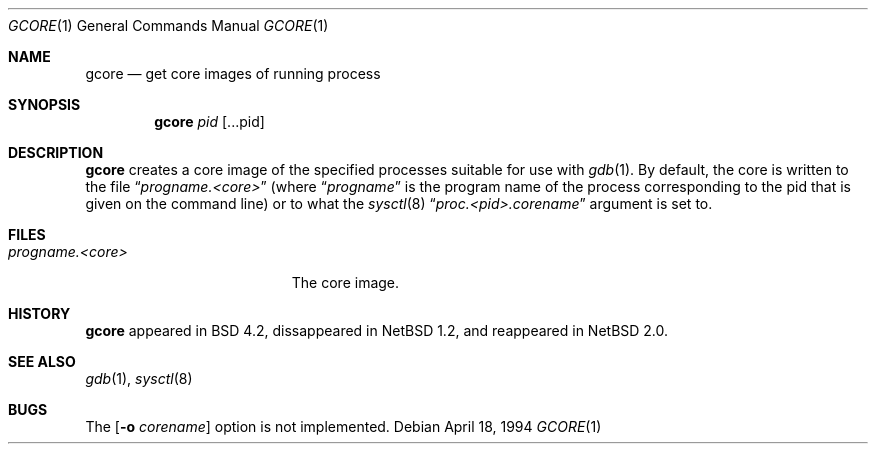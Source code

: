 .\" Copyright (c) 1983, 1990, 1992, 1993
.\"	The Regents of the University of California.  All rights reserved.
.\"
.\" Redistribution and use in source and binary forms, with or without
.\" modification, are permitted provided that the following conditions
.\" are met:
.\" 1. Redistributions of source code must retain the above copyright
.\"    notice, this list of conditions and the following disclaimer.
.\" 2. Redistributions in binary form must reproduce the above copyright
.\"    notice, this list of conditions and the following disclaimer in the
.\"    documentation and/or other materials provided with the distribution.
.\" 3. All advertising materials mentioning features or use of this software
.\"    must display the following acknowledgement:
.\"	This product includes software developed by the University of
.\"	California, Berkeley and its contributors.
.\" 4. Neither the name of the University nor the names of its contributors
.\"    may be used to endorse or promote products derived from this software
.\"    without specific prior written permission.
.\"
.\" THIS SOFTWARE IS PROVIDED BY THE REGENTS AND CONTRIBUTORS ``AS IS'' AND
.\" ANY EXPRESS OR IMPLIED WARRANTIES, INCLUDING, BUT NOT LIMITED TO, THE
.\" IMPLIED WARRANTIES OF MERCHANTABILITY AND FITNESS FOR A PARTICULAR PURPOSE
.\" ARE DISCLAIMED.  IN NO EVENT SHALL THE REGENTS OR CONTRIBUTORS BE LIABLE
.\" FOR ANY DIRECT, INDIRECT, INCIDENTAL, SPECIAL, EXEMPLARY, OR CONSEQUENTIAL
.\" DAMAGES (INCLUDING, BUT NOT LIMITED TO, PROCUREMENT OF SUBSTITUTE GOODS
.\" OR SERVICES; LOSS OF USE, DATA, OR PROFITS; OR BUSINESS INTERRUPTION)
.\" HOWEVER CAUSED AND ON ANY THEORY OF LIABILITY, WHETHER IN CONTRACT, STRICT
.\" LIABILITY, OR TORT (INCLUDING NEGLIGENCE OR OTHERWISE) ARISING IN ANY WAY
.\" OUT OF THE USE OF THIS SOFTWARE, EVEN IF ADVISED OF THE POSSIBILITY OF
.\" SUCH DAMAGE.
.\"
.\"	@(#)gcore.1	8.2 (Berkeley) 4/18/94
.\"     $NetBSD: gcore.1,v 1.4 2003/01/23 17:34:50 christos Exp $
.\"
.Dd "April 18, 1994"
.Dt GCORE 1
.Os
.Sh NAME
.Nm gcore
.Nd get core images of running process
.Sh SYNOPSIS
.Nm
.Ar pid Op ...pid
.Sh DESCRIPTION
.Nm 
creates a core image of the specified processes
suitable for use with
.Xr gdb  1 .
By default, the core is written to the file
.Dq Pa progname.<core> 
(where 
.Dq Pa progname
is the program name of the process corresponding to the pid that is given on
the command line) or to what the
.Xr sysctl 8
.Dq Pa proc.<pid>.corename 
argument is set to.
.Sh FILES
.Bl -tag -width /var/log/messages -compact
.It Pa progname.<core>
The core image.
.EL
.Dp
.Sh HISTORY
.Nm
appeared in BSD 4.2, dissappeared in
.Nx 1.2 ,
and reappeared in
.Nx 2.0 .
.Sh SEE ALSO
.Xr gdb 1 ,
.Xr sysctl 8
.Sh BUGS
The 
.Op Fl o Ar corename
option is not implemented.
